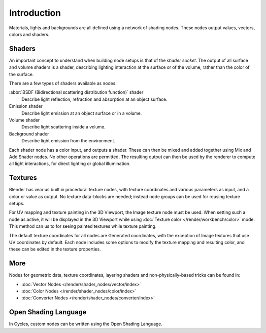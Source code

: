 
************
Introduction
************

Materials, lights and backgrounds are all defined using a network of shading nodes.
These nodes output values, vectors, colors and shaders.


Shaders
=======

An important concept to understand when building node setups is
that of the *shader socket*. The output of all surface and
volume shaders is a shader, describing lighting interaction at the surface or of the volume,
rather than the color of the surface.

There are a few types of shaders available as nodes:

:abbr:`BSDF (Bidirectional scattering distribution function)` shader
   Describe light reflection, refraction and absorption at an object surface.
Emission shader
   Describe light emission at an object surface or in a volume.
Volume shader
   Describe light scattering inside a volume.
Background shader
   Describe light emission from the environment.

Each shader node has a color input, and outputs a shader.
These can then be mixed and added together using Mix and Add Shader nodes.
No other operations are permitted.
The resulting output can then be used by the renderer to compute all light interactions,
for direct lighting or global illumination.

.. seealso::

   :doc:`Shaders </render/shader_nodes/shader/index>`


Textures
========

Blender has vearius built in procedural texture nodes,
with texture coordinates and various parameters as input, and a color or value as output.
No texture data-blocks are needed; instead node groups can be used for reusing texture setups.

For UV mapping and texture painting in the 3D Viewport, the Image texture node must be used.
When setting such a node as active, it will be displayed in the 3D Viewport
while using :doc:`Texture color </render/workbench/color>` mode.
This method can us to for seeing painted textures while texture painting.

The default texture coordinates for all nodes are Generated coordinates,
with the exception of Image textures that use UV coordinates by default.
Each node includes some options to modify the texture mapping and resulting color,
and these can be edited in the texture properties.

.. seealso::

   :doc:`Textures </render/shader_nodes/textures/index>`


More
====

Nodes for geometric data, texture coordinates,
layering shaders and non-physically-based tricks can be found in:

- :doc:`Vector Nodes </render/shader_nodes/vector/index>`
- :doc:`Color Nodes </render/shader_nodes/color/index>`
- :doc:`Converter Nodes </render/shader_nodes/converter/index>`


Open Shading Language
=====================

In Cycles, custom nodes can be written using the Open Shading Language.

.. seealso::

   :doc:`Open Shading Language </render/shader_nodes/osl>`
